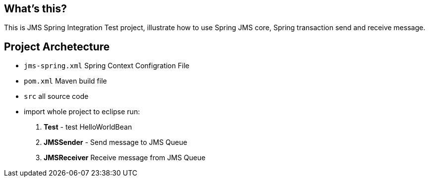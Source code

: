 What's this?
------------
This is JMS Spring Integration Test project, illustrate how to use Spring JMS core, Spring transaction send and receive message.

Project Archetecture
--------------------

* `jms-spring.xml` Spring Context Configration File
* `pom.xml` Maven build file
* `src` all source code
* import whole project to eclipse run:
. *Test* - test HelloWorldBean
. *JMSSender* - Send message to JMS Queue
. *JMSReceiver* Receive message from JMS Queue

